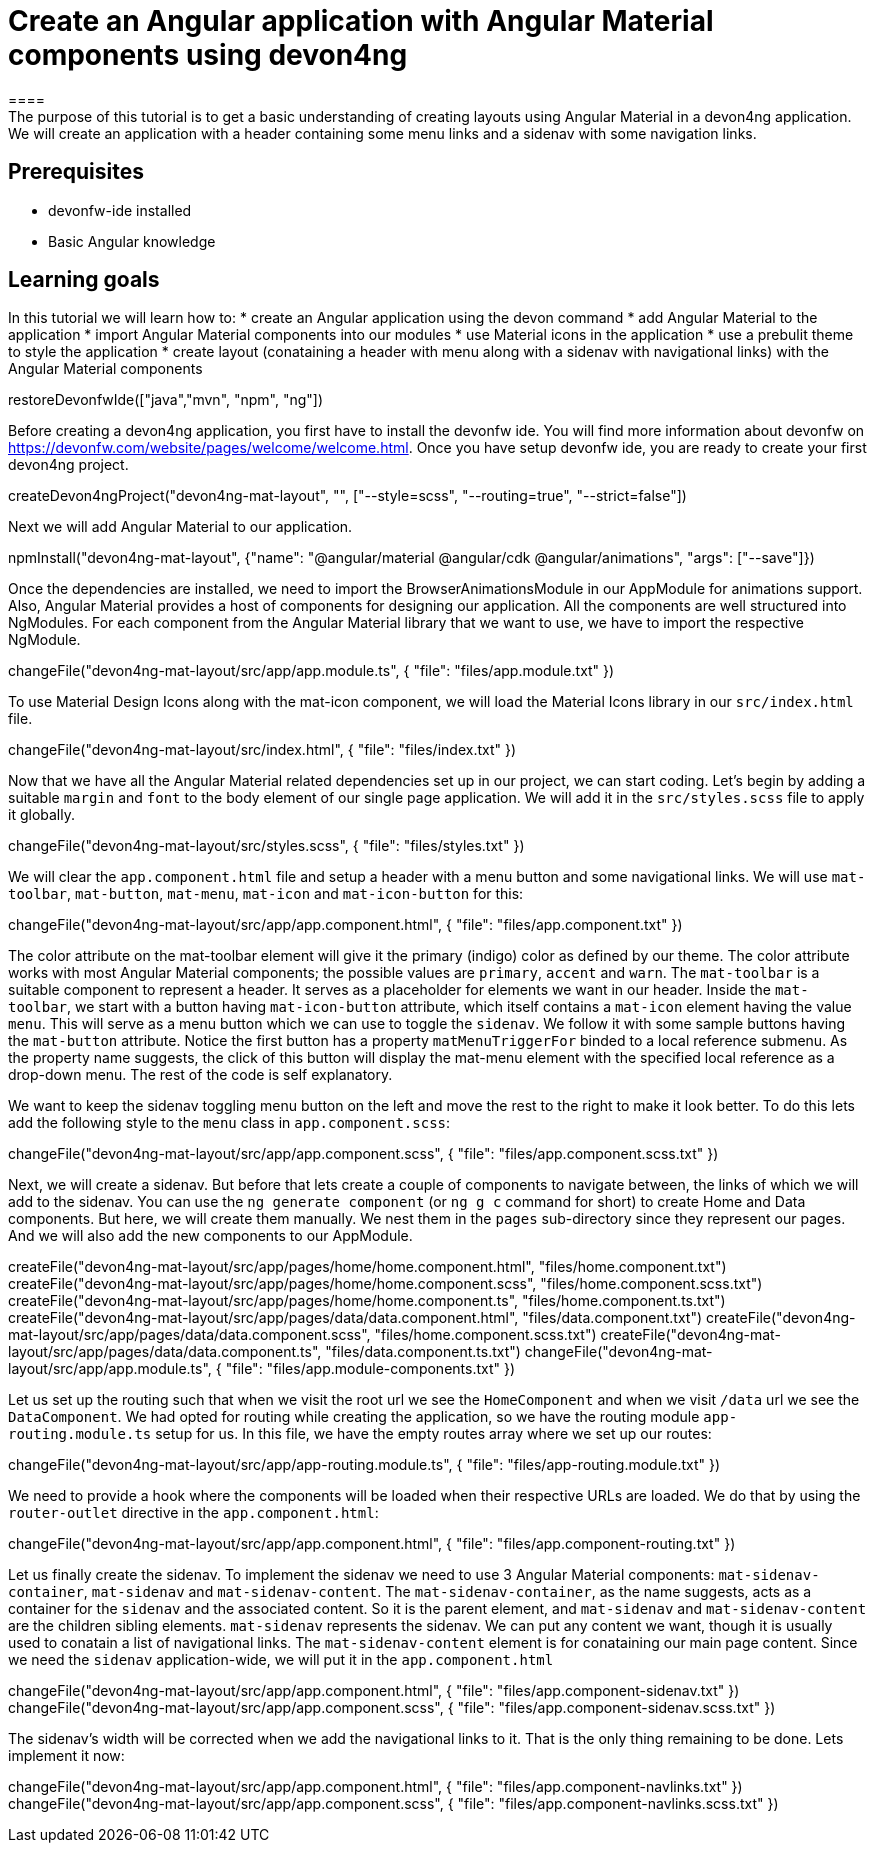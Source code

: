 = Create an Angular application with Angular Material components using devon4ng
====
The purpose of this tutorial is to get a basic understanding of creating layouts using Angular Material in a devon4ng application. We will create an application with a header containing some menu links and a sidenav with some navigation links.

## Prerequisites
* devonfw-ide installed
* Basic Angular knowledge

## Learning goals
In this tutorial we will learn how to:
* create an Angular application using the devon command
* add Angular Material to the application
* import Angular Material components into our modules
* use Material icons in the application
* use a prebulit theme to style the application
* create layout (conataining a header with menu along with a sidenav with navigational links) with the Angular Material components
====

[step]
--
restoreDevonfwIde(["java","mvn", "npm", "ng"])
--

Before creating a devon4ng application, you first have to install the devonfw ide. You will find more information about devonfw on https://devonfw.com/website/pages/welcome/welcome.html.
Once you have setup devonfw ide, you are ready to create your first devon4ng project.
[step]
--
createDevon4ngProject("devon4ng-mat-layout", "", ["--style=scss", "--routing=true", "--strict=false"])

--

Next we will add Angular Material to our application.
[step]
--
npmInstall("devon4ng-mat-layout", {"name": "@angular/material @angular/cdk @angular/animations", "args": ["--save"]})
--

Once the dependencies are installed, we need to import the BrowserAnimationsModule in our AppModule for animations support.
Also, Angular Material provides a host of components for designing our application. All the components are well structured into NgModules. For each component from the Angular Material library that we want to use, we have to import the respective NgModule.
[step]
--
changeFile("devon4ng-mat-layout/src/app/app.module.ts", { "file": "files/app.module.txt" })
--

To use Material Design Icons along with the mat-icon component, we will load the Material Icons library in our `src/index.html` file.
[step]
--
changeFile("devon4ng-mat-layout/src/index.html", { "file": "files/index.txt" })
--

Now that we have all the Angular Material related dependencies set up in our project, we can start coding. Let’s begin by adding a suitable `margin` and `font` to the body element of our single page application. We will add it in the `src/styles.scss` file to apply it globally.
[step]
--
changeFile("devon4ng-mat-layout/src/styles.scss", { "file": "files/styles.txt" })
--

====
We will clear the `app.component.html` file and setup a header with a menu button and some navigational links. We will use `mat-toolbar`, `mat-button`, `mat-menu`, `mat-icon` and `mat-icon-button` for this:
[step]
--
changeFile("devon4ng-mat-layout/src/app/app.component.html", { "file": "files/app.component.txt" })
--
The color attribute on the mat-toolbar element will give it the primary (indigo) color as defined by our theme. The color attribute works with most Angular Material components; the possible values are `primary`, `accent` and `warn`. The `mat-toolbar` is a suitable component to represent a header. It serves as a placeholder for elements we want in our header. Inside the `mat-toolbar`, we start with a button having `mat-icon-button` attribute, which itself contains a `mat-icon` element having the value `menu`. This will serve as a menu button which we can use to toggle the `sidenav`. We follow it with some sample buttons having the `mat-button` attribute. Notice the first button has a property `matMenuTriggerFor` binded to a local reference submenu. As the property name suggests, the click of this button will display the mat-menu element with the specified local reference as a drop-down menu. The rest of the code is self explanatory.
====

We want to keep the sidenav toggling menu button on the left and move the rest to the right to make it look better. To do this lets add the following style to the `menu` class in `app.component.scss`:
[step]
--
changeFile("devon4ng-mat-layout/src/app/app.component.scss", { "file": "files/app.component.scss.txt" })
--

Next, we will create a sidenav. But before that lets create a couple of components to navigate between, the links of which we will add to the sidenav. You can use the `ng generate component` (or `ng g c` command for short) to create Home and Data components. But here, we will create them manually. We nest them in the `pages` sub-directory since they represent our pages. And we will also add the new components to our AppModule.
[step]
--
createFile("devon4ng-mat-layout/src/app/pages/home/home.component.html", "files/home.component.txt")
createFile("devon4ng-mat-layout/src/app/pages/home/home.component.scss", "files/home.component.scss.txt")
createFile("devon4ng-mat-layout/src/app/pages/home/home.component.ts", "files/home.component.ts.txt")
createFile("devon4ng-mat-layout/src/app/pages/data/data.component.html", "files/data.component.txt")
createFile("devon4ng-mat-layout/src/app/pages/data/data.component.scss", "files/home.component.scss.txt")
createFile("devon4ng-mat-layout/src/app/pages/data/data.component.ts", "files/data.component.ts.txt")
changeFile("devon4ng-mat-layout/src/app/app.module.ts", { "file": "files/app.module-components.txt" })
--

Let us set up the routing such that when we visit the root url we see the `HomeComponent` and when we visit `/data` url we see the `DataComponent`. We had opted for routing while creating the application, so we have the routing module `app-routing.module.ts` setup for us. In this file, we have the empty routes array where we set up our routes:
[step]
--
changeFile("devon4ng-mat-layout/src/app/app-routing.module.ts", { "file": "files/app-routing.module.txt" })
--

We need to provide a hook where the components will be loaded when their respective URLs are loaded. We do that by using the `router-outlet` directive in the `app.component.html`:
[step]
--
changeFile("devon4ng-mat-layout/src/app/app.component.html", { "file": "files/app.component-routing.txt" })
--

Let us finally create the sidenav. To implement the sidenav we need to use 3 Angular Material components: `mat-sidenav-container`, `mat-sidenav` and `mat-sidenav-content`. The `mat-sidenav-container`, as the name suggests, acts as a container for the `sidenav` and the associated content. So it is the parent element, and `mat-sidenav` and `mat-sidenav-content` are the children sibling elements. `mat-sidenav` represents the sidenav. We can put any content we want, though it is usually used to conatain a list of navigational links. The `mat-sidenav-content` element is for conataining our main page content. Since we need the `sidenav` application-wide, we will put it in the `app.component.html`
[step]
--
changeFile("devon4ng-mat-layout/src/app/app.component.html", { "file": "files/app.component-sidenav.txt" })
changeFile("devon4ng-mat-layout/src/app/app.component.scss", { "file": "files/app.component-sidenav.scss.txt" })
--

The sidenav’s width will be corrected when we add the navigational links to it. That is the only thing remaining to be done. Lets implement it now:
[step]
--
changeFile("devon4ng-mat-layout/src/app/app.component.html", { "file": "files/app.component-navlinks.txt" })
changeFile("devon4ng-mat-layout/src/app/app.component.scss", { "file": "files/app.component-navlinks.scss.txt" })
--